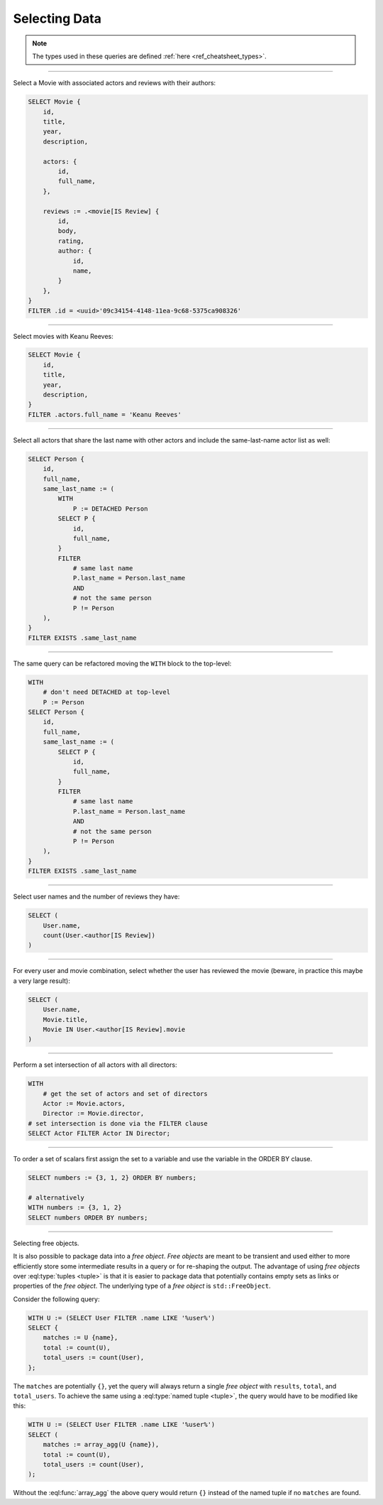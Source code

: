 .. _ref_cheatsheet_select:

Selecting Data
==============

.. note::

    The types used in these queries are defined :ref:`here
    <ref_cheatsheet_types>`.


----------


Select a Movie with associated actors and reviews with their authors:

.. code-block:: edgeql

    SELECT Movie {
        id,
        title,
        year,
        description,

        actors: {
            id,
            full_name,
        },

        reviews := .<movie[IS Review] {
            id,
            body,
            rating,
            author: {
                id,
                name,
            }
        },
    }
    FILTER .id = <uuid>'09c34154-4148-11ea-9c68-5375ca908326'


----------


Select movies with Keanu Reeves:

.. code-block:: edgeql

    SELECT Movie {
        id,
        title,
        year,
        description,
    }
    FILTER .actors.full_name = 'Keanu Reeves'


----------


Select all actors that share the last name with other actors and
include the same-last-name actor list as well:

.. code-block:: edgeql

    SELECT Person {
        id,
        full_name,
        same_last_name := (
            WITH
                P := DETACHED Person
            SELECT P {
                id,
                full_name,
            }
            FILTER
                # same last name
                P.last_name = Person.last_name
                AND
                # not the same person
                P != Person
        ),
    }
    FILTER EXISTS .same_last_name


----------


The same query can be refactored moving the ``WITH`` block to the
top-level:

.. code-block:: edgeql

    WITH
        # don't need DETACHED at top-level
        P := Person
    SELECT Person {
        id,
        full_name,
        same_last_name := (
            SELECT P {
                id,
                full_name,
            }
            FILTER
                # same last name
                P.last_name = Person.last_name
                AND
                # not the same person
                P != Person
        ),
    }
    FILTER EXISTS .same_last_name


----------


Select user names and the number of reviews they have:

.. code-block:: edgeql

    SELECT (
        User.name,
        count(User.<author[IS Review])
    )


----------


For every user and movie combination, select whether the user has
reviewed the movie (beware, in practice this maybe a very large
result):

.. code-block:: edgeql

    SELECT (
        User.name,
        Movie.title,
        Movie IN User.<author[IS Review].movie
    )


----------


Perform a set intersection of all actors with all directors:

.. code-block:: edgeql

    WITH
        # get the set of actors and set of directors
        Actor := Movie.actors,
        Director := Movie.director,
    # set intersection is done via the FILTER clause
    SELECT Actor FILTER Actor IN Director;


----------


To order a set of scalars first assign the set to a variable and use the
variable in the ORDER BY clause.

.. code-block:: edgeql

    SELECT numbers := {3, 1, 2} ORDER BY numbers;

    # alternatively
    WITH numbers := {3, 1, 2}
    SELECT numbers ORDER BY numbers;


----------


.. _ref_datamodel_object_types_free:

Selecting free objects.

It is also possible to package data into a *free object*.
*Free objects* are meant to be transient and used either to more
efficiently store some intermediate results in a query or for
re-shaping the output. The advantage of using *free objects* over
:eql:type:`tuples <tuple>` is that it is easier to package data that
potentially contains empty sets as links or properties of the
*free object*. The underlying type of a *free object* is
``std::FreeObject``.

Consider the following query:

.. code-block:: edgeql

    WITH U := (SELECT User FILTER .name LIKE '%user%')
    SELECT {
        matches := U {name},
        total := count(U),
        total_users := count(User),
    };

The ``matches`` are potentially ``{}``, yet the query will always
return a single *free object* with ``results``, ``total``, and
``total_users``. To achieve the same using a :eql:type:`named tuple
<tuple>`, the query would have to be modified like this:

.. code-block:: edgeql

    WITH U := (SELECT User FILTER .name LIKE '%user%')
    SELECT (
        matches := array_agg(U {name}),
        total := count(U),
        total_users := count(User),
    );

Without the :eql:func:`array_agg` the above query would return ``{}``
instead of the named tuple if no ``matches`` are found.

